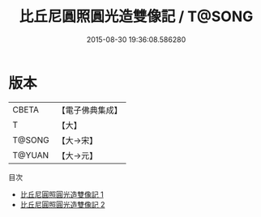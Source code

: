 #+TITLE: 比丘尼圓照圓光造雙像記 / T@SONG

#+DATE: 2015-08-30 19:36:08.586280
* 版本
 |     CBETA|【電子佛典集成】|
 |         T|【大】     |
 |    T@SONG|【大→宋】   |
 |    T@YUAN|【大→元】   |
目次
 - [[file:KR6b0065_001.txt][比丘尼圓照圓光造雙像記 1]]
 - [[file:KR6b0065_002.txt][比丘尼圓照圓光造雙像記 2]]
